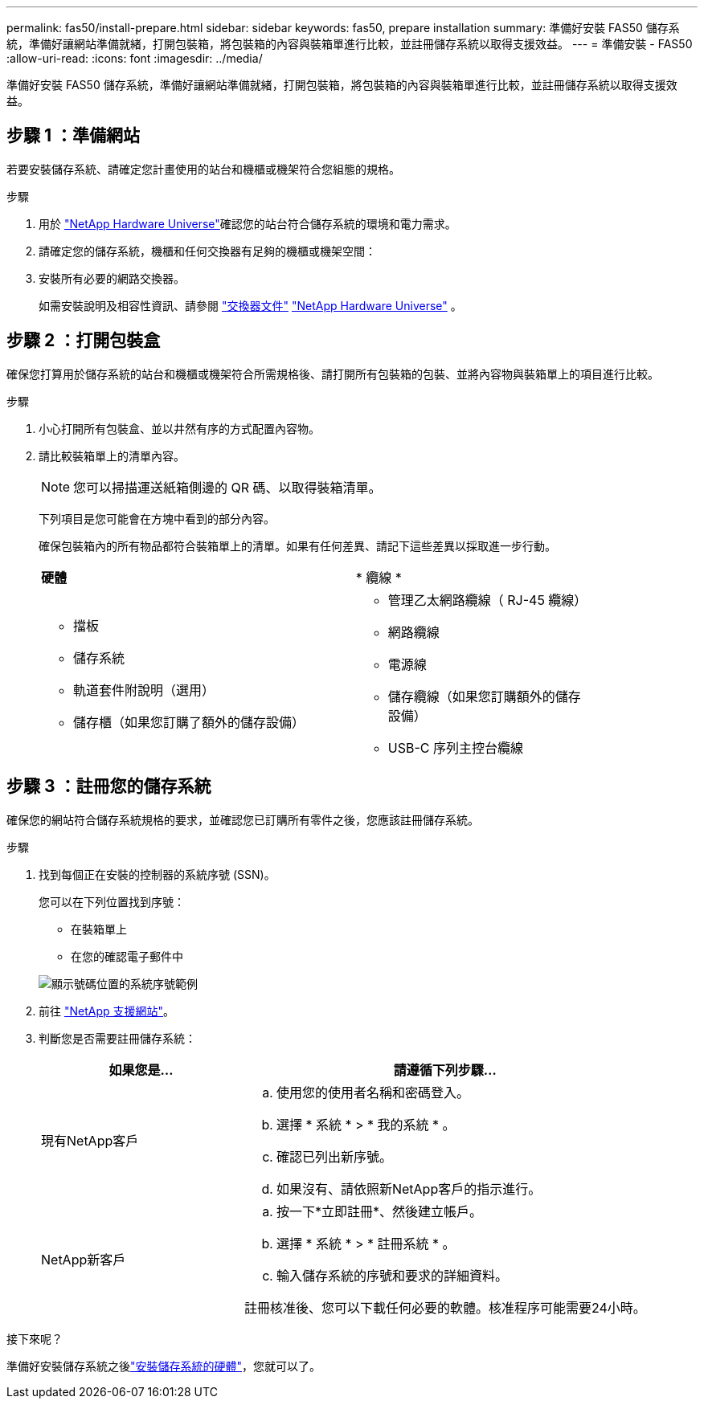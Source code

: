 ---
permalink: fas50/install-prepare.html 
sidebar: sidebar 
keywords: fas50, prepare installation 
summary: 準備好安裝 FAS50 儲存系統，準備好讓網站準備就緒，打開包裝箱，將包裝箱的內容與裝箱單進行比較，並註冊儲存系統以取得支援效益。 
---
= 準備安裝 - FAS50
:allow-uri-read: 
:icons: font
:imagesdir: ../media/


[role="lead"]
準備好安裝 FAS50 儲存系統，準備好讓網站準備就緒，打開包裝箱，將包裝箱的內容與裝箱單進行比較，並註冊儲存系統以取得支援效益。



== 步驟 1 ：準備網站

若要安裝儲存系統、請確定您計畫使用的站台和機櫃或機架符合您組態的規格。

.步驟
. 用於 https://hwu.netapp.com["NetApp Hardware Universe"^]確認您的站台符合儲存系統的環境和電力需求。
. 請確定您的儲存系統，機櫃和任何交換器有足夠的機櫃或機架空間：


. 安裝所有必要的網路交換器。
+
如需安裝說明及相容性資訊、請參閱 https://docs.netapp.com/us-en/ontap-systems-switches/index.html["交換器文件"^] link:https://hwu.netapp.com["NetApp Hardware Universe"^] 。





== 步驟 2 ：打開包裝盒

確保您打算用於儲存系統的站台和機櫃或機架符合所需規格後、請打開所有包裝箱的包裝、並將內容物與裝箱單上的項目進行比較。

.步驟
. 小心打開所有包裝盒、並以井然有序的方式配置內容物。
. 請比較裝箱單上的清單內容。
+

NOTE: 您可以掃描運送紙箱側邊的 QR 碼、以取得裝箱清單。

+
下列項目是您可能會在方塊中看到的部分內容。

+
確保包裝箱內的所有物品都符合裝箱單上的清單。如果有任何差異、請記下這些差異以採取進一步行動。

+
[cols="12,9,4"]
|===


| *硬體* | * 纜線 * |  


 a| 
** 擋板
** 儲存系統
** 軌道套件附說明（選用）
** 儲存櫃（如果您訂購了額外的儲存設備）

 a| 
** 管理乙太網路纜線（ RJ-45 纜線）
** 網路纜線
** 電源線
** 儲存纜線（如果您訂購額外的儲存設備）
** USB-C 序列主控台纜線

|  
|===




== 步驟 3 ：註冊您的儲存系統

確保您的網站符合儲存系統規格的要求，並確認您已訂購所有零件之後，您應該註冊儲存系統。

.步驟
. 找到每個正在安裝的控制器的系統序號 (SSN)。
+
您可以在下列位置找到序號：

+
** 在裝箱單上
** 在您的確認電子郵件中


+
image::../media/drw_ssn_label.svg[顯示號碼位置的系統序號範例]

. 前往 http://mysupport.netapp.com/["NetApp 支援網站"^]。
. 判斷您是否需要註冊儲存系統：
+
[cols="1a,2a"]
|===
| 如果您是... | 請遵循下列步驟... 


 a| 
現有NetApp客戶
 a| 
.. 使用您的使用者名稱和密碼登入。
.. 選擇 * 系統 * > * 我的系統 * 。
.. 確認已列出新序號。
.. 如果沒有、請依照新NetApp客戶的指示進行。




 a| 
NetApp新客戶
 a| 
.. 按一下*立即註冊*、然後建立帳戶。
.. 選擇 * 系統 * > * 註冊系統 * 。
.. 輸入儲存系統的序號和要求的詳細資料。


註冊核准後、您可以下載任何必要的軟體。核准程序可能需要24小時。

|===


.接下來呢？
準備好安裝儲存系統之後link:install-hardware.html["安裝儲存系統的硬體"]，您就可以了。
